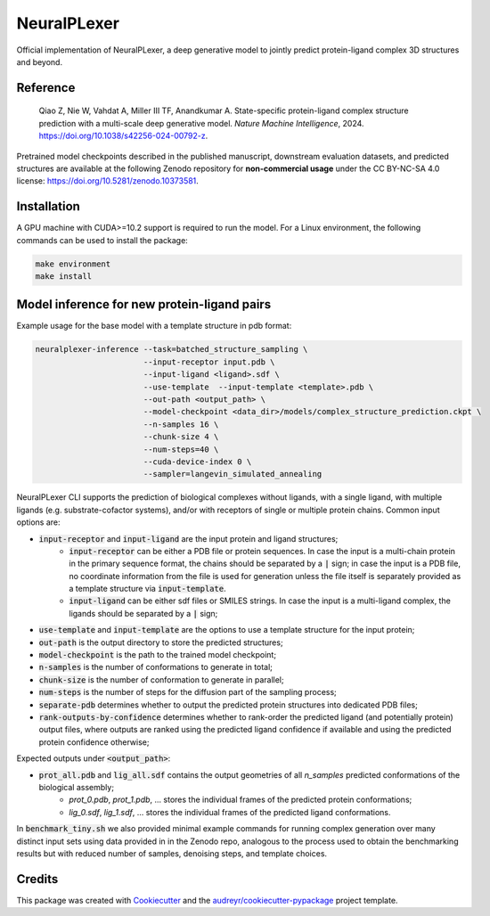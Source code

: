 ====
NeuralPLexer
====

Official implementation of NeuralPLexer, a deep generative model to jointly predict protein-ligand complex 3D structures and beyond.

.. image:: docs/demo2_122023.gif
  :align: center
  :width: 600

Reference
-----

    Qiao Z, Nie W, Vahdat A, Miller III TF, Anandkumar A. State-specific protein-ligand complex structure prediction with a multi-scale deep generative model. *Nature Machine Intelligence*, 2024. https://doi.org/10.1038/s42256-024-00792-z.

Pretrained model checkpoints described in the published manuscript, downstream evaluation datasets, and predicted structures are available at the following Zenodo repository for **non-commercial usage** under the CC BY-NC-SA 4.0 license: https://doi.org/10.5281/zenodo.10373581.

Installation
-----

A GPU machine with CUDA>=10.2 support is required to run the model. For a Linux environment, the following commands can be used to install the package:

.. code-block:: bash

    make environment
    make install


Model inference for new protein-ligand pairs
------

Example usage for the base model with a template structure in pdb format:

.. code-block:: bash

    neuralplexer-inference --task=batched_structure_sampling \
                           --input-receptor input.pdb \
                           --input-ligand <ligand>.sdf \
                           --use-template  --input-template <template>.pdb \
                           --out-path <output_path> \
                           --model-checkpoint <data_dir>/models/complex_structure_prediction.ckpt \
                           --n-samples 16 \
                           --chunk-size 4 \
                           --num-steps=40 \
                           --cuda-device-index 0 \
                           --sampler=langevin_simulated_annealing


NeuralPLexer CLI supports the prediction of biological complexes without ligands, with a single ligand, with multiple ligands (e.g. substrate-cofactor systems), 
and/or with receptors of single or multiple protein chains. Common input options are:

- :code:`input-receptor` and :code:`input-ligand` are the input protein and ligand structures;
    - :code:`input-receptor` can be either a PDB file or protein sequences. In case the input is a multi-chain protein in the primary sequence format, the chains should be separated by a :code:`|` sign; in case the input is a PDB file, no coordinate information from the file is used for generation unless the file itself is separately provided as a template structure via :code:`input-template`.
    - :code:`input-ligand` can be either sdf files or SMILES strings. In case the input is a multi-ligand complex, the ligands should be separated by a :code:`|` sign;
- :code:`use-template` and :code:`input-template` are the options to use a template structure for the input protein;
- :code:`out-path` is the output directory to store the predicted structures;
- :code:`model-checkpoint` is the path to the trained model checkpoint;
- :code:`n-samples` is the number of conformations to generate in total;
- :code:`chunk-size` is the number of conformation to generate in parallel;
- :code:`num-steps` is the number of steps for the diffusion part of the sampling process;
- :code:`separate-pdb` determines whether to output the predicted protein structures into dedicated PDB files;
- :code:`rank-outputs-by-confidence` determines whether to rank-order the predicted ligand (and potentially protein) output files, where outputs are ranked using the predicted ligand confidence if available and using the predicted protein confidence otherwise;


Expected outputs under :code:`<output_path>`:


- :code:`prot_all.pdb` and :code:`lig_all.sdf` contains the output geometries of all `n_samples` predicted conformations of the biological assembly;
    - `prot_0.pdb`, `prot_1.pdb`, ... stores the individual frames of the predicted protein conformations;
    - `lig_0.sdf`, `lig_1.sdf`, ... stores the individual frames of the predicted ligand conformations.

In :code:`benchmark_tiny.sh` we also provided minimal example commands for running complex generation over many distinct input
sets using data provided in in the Zenodo repo, analogous to the process used
to obtain the benchmarking results but with reduced number of samples, denoising steps, and template choices.

Credits
-------

This package was created with Cookiecutter_ and the `audreyr/cookiecutter-pypackage`_ project template.

.. _Cookiecutter: https://github.com/audreyr/cookiecutter
.. _`audreyr/cookiecutter-pypackage`: https://github.com/audreyr/cookiecutter-pypackage


